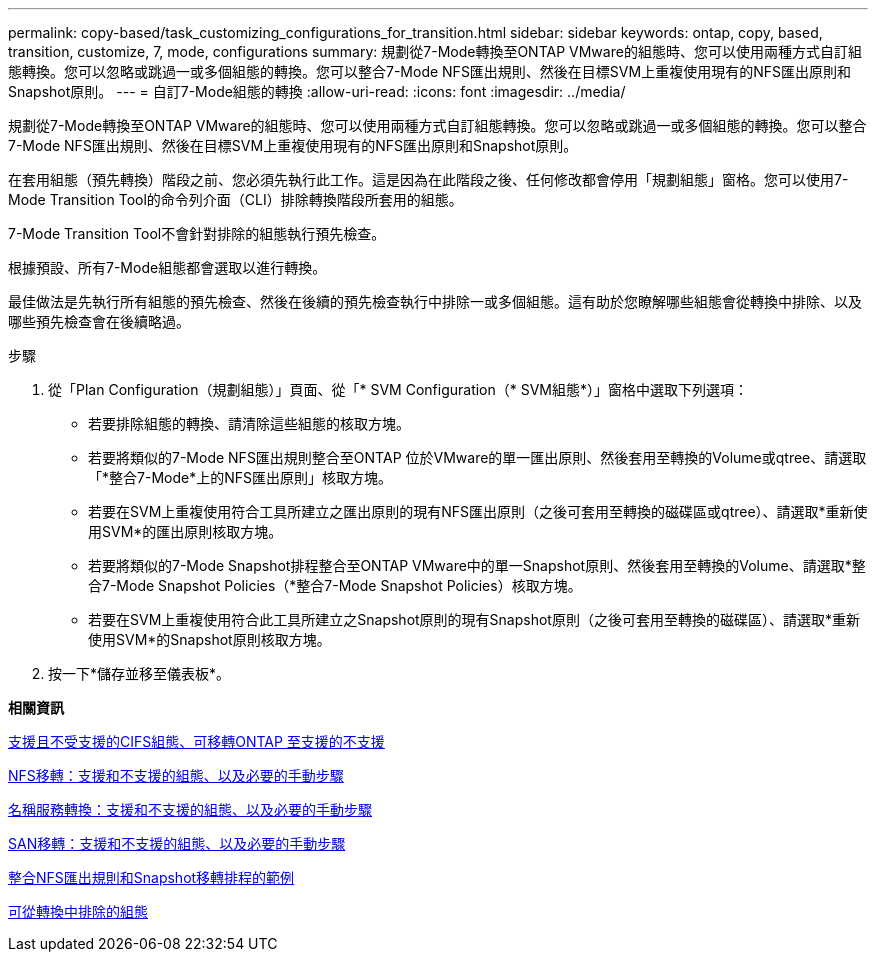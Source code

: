 ---
permalink: copy-based/task_customizing_configurations_for_transition.html 
sidebar: sidebar 
keywords: ontap, copy, based, transition, customize, 7, mode, configurations 
summary: 規劃從7-Mode轉換至ONTAP VMware的組態時、您可以使用兩種方式自訂組態轉換。您可以忽略或跳過一或多個組態的轉換。您可以整合7-Mode NFS匯出規則、然後在目標SVM上重複使用現有的NFS匯出原則和Snapshot原則。 
---
= 自訂7-Mode組態的轉換
:allow-uri-read: 
:icons: font
:imagesdir: ../media/


[role="lead"]
規劃從7-Mode轉換至ONTAP VMware的組態時、您可以使用兩種方式自訂組態轉換。您可以忽略或跳過一或多個組態的轉換。您可以整合7-Mode NFS匯出規則、然後在目標SVM上重複使用現有的NFS匯出原則和Snapshot原則。

在套用組態（預先轉換）階段之前、您必須先執行此工作。這是因為在此階段之後、任何修改都會停用「規劃組態」窗格。您可以使用7-Mode Transition Tool的命令列介面（CLI）排除轉換階段所套用的組態。

7-Mode Transition Tool不會針對排除的組態執行預先檢查。

根據預設、所有7-Mode組態都會選取以進行轉換。

最佳做法是先執行所有組態的預先檢查、然後在後續的預先檢查執行中排除一或多個組態。這有助於您瞭解哪些組態會從轉換中排除、以及哪些預先檢查會在後續略過。

.步驟
. 從「Plan Configuration（規劃組態）」頁面、從「* SVM Configuration（* SVM組態*）」窗格中選取下列選項：
+
** 若要排除組態的轉換、請清除這些組態的核取方塊。
** 若要將類似的7-Mode NFS匯出規則整合至ONTAP 位於VMware的單一匯出原則、然後套用至轉換的Volume或qtree、請選取「*整合7-Mode*上的NFS匯出原則」核取方塊。
** 若要在SVM上重複使用符合工具所建立之匯出原則的現有NFS匯出原則（之後可套用至轉換的磁碟區或qtree）、請選取*重新使用SVM*的匯出原則核取方塊。
** 若要將類似的7-Mode Snapshot排程整合至ONTAP VMware中的單一Snapshot原則、然後套用至轉換的Volume、請選取*整合7-Mode Snapshot Policies（*整合7-Mode Snapshot Policies）核取方塊。
** 若要在SVM上重複使用符合此工具所建立之Snapshot原則的現有Snapshot原則（之後可套用至轉換的磁碟區）、請選取*重新使用SVM*的Snapshot原則核取方塊。


. 按一下*儲存並移至儀表板*。


*相關資訊*

xref:concept_cifs_configurations_supported_unsupported_or_requiring_manual_steps_for_transition.adoc[支援且不受支援的CIFS組態、可移轉ONTAP 至支援的不支援]

xref:concept_nfs_configurations_supported_unsupported_or_requiring_manual_steps_for_transition.adoc[NFS移轉：支援和不支援的組態、以及必要的手動步驟]

xref:concept_supported_and_unsupported_name_services_configurations.adoc[名稱服務轉換：支援和不支援的組態、以及必要的手動步驟]

xref:concept_san_transition_supported_and_unsupported_configurations_and_required_manual_steps.adoc[SAN移轉：支援和不支援的組態、以及必要的手動步驟]

xref:reference_example_consolidating_nfs_export_rules_for_transition.adoc[整合NFS匯出規則和Snapshot移轉排程的範例]

xref:reference_configurations_that_can_be_excluded.adoc[可從轉換中排除的組態]
